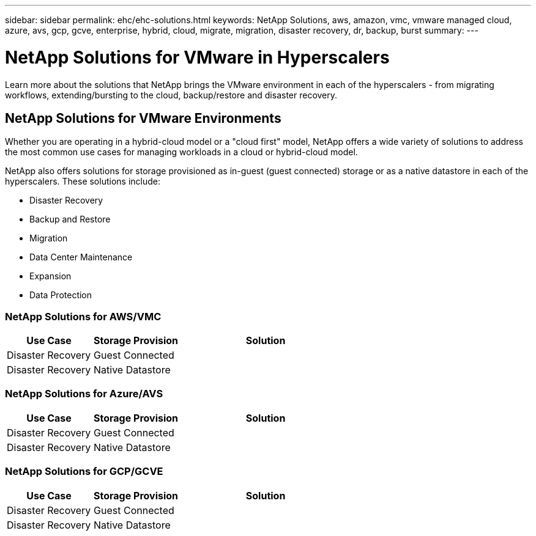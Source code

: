 ---
sidebar: sidebar
permalink: ehc/ehc-solutions.html
keywords: NetApp Solutions, aws, amazon, vmc, vmware managed cloud, azure, avs, gcp, gcve, enterprise, hybrid, cloud, migrate, migration, disaster recovery, dr, backup, burst
summary:
---

= NetApp Solutions for VMware in Hyperscalers
:hardbreaks:
:nofooter:
:icons: font
:linkattrs:
:imagesdir: ./../media/

[.lead]
Learn more about the solutions that NetApp brings the VMware environment in each of the hyperscalers - from migrating workflows, extending/bursting to the cloud, backup/restore and disaster recovery.

== NetApp Solutions for VMware Environments

Whether you are operating in a hybrid-cloud model or a "cloud first" model, NetApp offers a wide variety of solutions to address the most common use cases for managing workloads in a cloud or hybrid-cloud model.

NetApp also offers solutions for storage provisioned as in-guest (guest connected) storage or as a native datastore in each of the hyperscalers.  These solutions include:

* Disaster Recovery
* Backup and Restore
* Migration
* Data Center Maintenance
* Expansion
* Data Protection

=== NetApp Solutions for AWS/VMC

[width=100%,cols="3, 3, 6",frame=none,grid=all]
|===
| *Use Case* | *Storage Provision* | *Solution*

| Disaster Recovery | Guest Connected
|

| Disaster Recovery | Native Datastore
|
|===

=== NetApp Solutions for Azure/AVS

[width=100%,cols="3, 3, 6",frame=none,grid=all]
|===
| *Use Case* | *Storage Provision* | *Solution*

| Disaster Recovery | Guest Connected
|

| Disaster Recovery | Native Datastore
|
|===

=== NetApp Solutions for GCP/GCVE

[width=100%,cols="3, 3, 6",frame=none,grid=all]
|===
| *Use Case* | *Storage Provision* | *Solution*

| Disaster Recovery | Guest Connected
|

| Disaster Recovery | Native Datastore
|
|===
